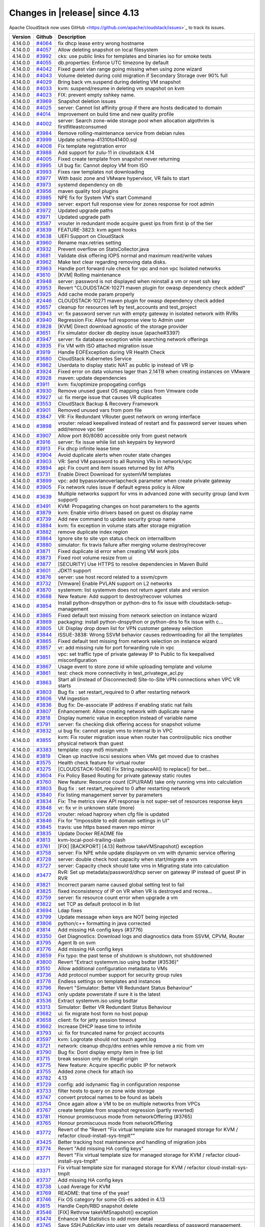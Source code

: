 .. Licensed to the Apache Software Foundation (ASF) under one
   or more contributor license agreements.  See the NOTICE file
   distributed with this work for additional information#
   regarding copyright ownership.  The ASF licenses this file
   to you under the Apache License, Version 2.0 (the
   "License"); you may not use this file except in compliance
   with the License.  You may obtain a copy of the License at
   http://www.apache.org/licenses/LICENSE-2.0
   Unless required by applicable law or agreed to in writing,
   software distributed under the License is distributed on an
   "AS IS" BASIS, WITHOUT WARRANTIES OR CONDITIONS OF ANY
   KIND, either express or implied.  See the License for the
   specific language governing permissions and limitations
   under the License.



Changes in |release| since 4.13
===============================

Apache CloudStack now uses GitHub <https://github.com/apache/cloudstack/issues>`_ 
to track its issues.


.. cssclass:: table-striped table-bordered table-hover


+-------------------------+----------+------------------------------------------------------------+
| Version                 | Github   | Description                                                |
+=========================+==========+============================================================+
| 4.14.0.0                | `#4064`_ | fix dhcp lease entry wrong hostname                        |
+-------------------------+----------+------------------------------------------------------------+
| 4.14.0.0                | `#4057`_ | Allow deleting snapshot on local filesystem                |
+-------------------------+----------+------------------------------------------------------------+
| 4.14.0.0                | `#3992`_ | cks: use public links for templates and binaries iso for   |
|                         |          | smoke tests                                                |
+-------------------------+----------+------------------------------------------------------------+
| 4.14.0.0                | `#4055`_ | db.properties: Enforce UTC timezone by default             |
+-------------------------+----------+------------------------------------------------------------+
| 4.14.0.0                | `#4042`_ | Fixed guest vlan range going missing when using zone       |
|                         |          | wizard                                                     |
+-------------------------+----------+------------------------------------------------------------+
| 4.14.0.0                | `#4043`_ | Volume deleted during cold migration if Secondary Storage  |
|                         |          | over 90% full                                              |
+-------------------------+----------+------------------------------------------------------------+
| 4.14.0.0                | `#4029`_ | Bring back vm.suspend during deleting VM snapshot          |
+-------------------------+----------+------------------------------------------------------------+
| 4.14.0.0                | `#4033`_ | kvm: suspend/resume in deleting vm snapshot on kvm         |
+-------------------------+----------+------------------------------------------------------------+
| 4.14.0.0                | `#4023`_ | FIX: prevent empty sshkey name.                            |
+-------------------------+----------+------------------------------------------------------------+
| 4.14.0.0                | `#3969`_ | Snapshot deletion issues                                   |
+-------------------------+----------+------------------------------------------------------------+
| 4.14.0.0                | `#4025`_ | server: Cannot list affinity group if there are hosts      |
|                         |          | dedicated to domain                                        |
+-------------------------+----------+------------------------------------------------------------+
| 4.14.0.0                | `#4014`_ | Improvement on build time and new quality profile          |
+-------------------------+----------+------------------------------------------------------------+
| 4.14.0.0                | `#4002`_ | server: Search zone-wide storage pool when allocation      |
|                         |          | algothrim is firstfitleastconsumed                         |
+-------------------------+----------+------------------------------------------------------------+
| 4.14.0.0                | `#3984`_ | Remove rolling-maintenance service from debian rules       |
+-------------------------+----------+------------------------------------------------------------+
| 4.14.0.0                | `#3999`_ | Update schema-41310to41400.sql                             |
+-------------------------+----------+------------------------------------------------------------+
| 4.14.0.0                | `#4008`_ | Fix template registration error                            |
+-------------------------+----------+------------------------------------------------------------+
| 4.14.0.0                | `#3988`_ | Add support for zulu-11 in cloudstack 4.14                 |
+-------------------------+----------+------------------------------------------------------------+
| 4.14.0.0                | `#4005`_ | Fixed create template from snapshot never returning        |
+-------------------------+----------+------------------------------------------------------------+
| 4.14.0.0                | `#3995`_ | UI bug fix: Cannot deploy VM from ISO                      |
+-------------------------+----------+------------------------------------------------------------+
| 4.14.0.0                | `#3993`_ | Fixes raw templates not downloading                        |
+-------------------------+----------+------------------------------------------------------------+
| 4.14.0.0                | `#3977`_ | With basic zone and VMware hypervisor, VR fails to start   |
+-------------------------+----------+------------------------------------------------------------+
| 4.14.0.0                | `#3973`_ | systemd dependency on db                                   |
+-------------------------+----------+------------------------------------------------------------+
| 4.14.0.0                | `#3956`_ | maven quality tool plugins                                 |
+-------------------------+----------+------------------------------------------------------------+
| 4.14.0.0                | `#3985`_ | NPE fix for System VM's start Command                      |
+-------------------------+----------+------------------------------------------------------------+
| 4.14.0.0                | `#3989`_ | server: export full response view for zones response for   |
|                         |          | root admin                                                 |
+-------------------------+----------+------------------------------------------------------------+
| 4.14.0.0                | `#3972`_ | Updated upgrade paths                                      |
+-------------------------+----------+------------------------------------------------------------+
| 4.14.0.0                | `#3971`_ | Updated upgrade path                                       |
+-------------------------+----------+------------------------------------------------------------+
| 4.14.0.0                | `#3587`_ | vrouter in redundant mode acquire guest ips from first ip  |
|                         |          | of the tier                                                |
+-------------------------+----------+------------------------------------------------------------+
| 4.14.0.0                | `#3839`_ | FEATURE-3823: kvm agent hooks                              |
+-------------------------+----------+------------------------------------------------------------+
| 4.14.0.0                | `#3638`_ | UEFI Support on CloudStack                                 |
+-------------------------+----------+------------------------------------------------------------+
| 4.14.0.0                | `#3960`_ | Rename max.retries setting                                 |
+-------------------------+----------+------------------------------------------------------------+
| 4.14.0.0                | `#3932`_ | Prevent overflow on StatsCollector.java                    |
+-------------------------+----------+------------------------------------------------------------+
| 4.14.0.0                | `#3681`_ | Validate disk offering IOPS normal and maximum read/write  |
|                         |          | values                                                     |
+-------------------------+----------+------------------------------------------------------------+
| 4.14.0.0                | `#3962`_ | Make text clear regarding removing data disks.             |
+-------------------------+----------+------------------------------------------------------------+
| 4.14.0.0                | `#3963`_ | Handle port forward rule check for vpc and non vpc         |
|                         |          | Isolated networks                                          |
+-------------------------+----------+------------------------------------------------------------+
| 4.14.0.0                | `#3610`_ | [KVM] Rolling maintenance                                  |
+-------------------------+----------+------------------------------------------------------------+
| 4.14.0.0                | `#3948`_ | server: password is not displayed when reinstall a vm or   |
|                         |          | reset ssh key                                              |
+-------------------------+----------+------------------------------------------------------------+
| 4.14.0.0                | `#3953`_ | Revert "CLOUDSTACK-10271 maven plugin for owasp dependency |
|                         |          | check added"                                               |
+-------------------------+----------+------------------------------------------------------------+
| 4.14.0.0                | `#3925`_ | Add cache mode param properly                              |
+-------------------------+----------+------------------------------------------------------------+
| 4.14.0.0                | `#2446`_ | CLOUDSTACK-10271 maven plugin for owasp dependency check   |
|                         |          | added                                                      |
+-------------------------+----------+------------------------------------------------------------+
| 4.14.0.0                | `#3657`_ | cleanup for resources left by test_accounts and            |
|                         |          | test_project                                               |
+-------------------------+----------+------------------------------------------------------------+
| 4.14.0.0                | `#3943`_ | vr: fix password server run with empty gateway in isolated |
|                         |          | network with RVRs                                          |
+-------------------------+----------+------------------------------------------------------------+
| 4.14.0.0                | `#3940`_ | Regression Fix: Allow full response view to Admin user     |
+-------------------------+----------+------------------------------------------------------------+
| 4.14.0.0                | `#3828`_ | [KVM] Direct download agnostic of the storage provider     |
+-------------------------+----------+------------------------------------------------------------+
| 4.14.0.0                | `#3651`_ | Fix simulator docker db deploy issue (apache#3397)         |
+-------------------------+----------+------------------------------------------------------------+
| 4.14.0.0                | `#3947`_ | server: fix database exception while searching network     |
|                         |          | offerings                                                  |
+-------------------------+----------+------------------------------------------------------------+
| 4.14.0.0                | `#3935`_ | Fix VM with ISO attached migration issue                   |
+-------------------------+----------+------------------------------------------------------------+
| 4.14.0.0                | `#3919`_ | Handle EOFException during VR Health Check                 |
+-------------------------+----------+------------------------------------------------------------+
| 4.14.0.0                | `#3680`_ | CloudStack Kubernetes Service                              |
+-------------------------+----------+------------------------------------------------------------+
| 4.14.0.0                | `#3862`_ | Userdata to display static NAT as public ip instead of VR  |
|                         |          | ip                                                         |
+-------------------------+----------+------------------------------------------------------------+
| 4.14.0.0                | `#3924`_ | Fixed error on data volumes lager than 2.14TB when         |
|                         |          | creating instances on VMware                               |
+-------------------------+----------+------------------------------------------------------------+
| 4.14.0.0                | `#3928`_ | maven: update dependencies                                 |
+-------------------------+----------+------------------------------------------------------------+
| 4.14.0.0                | `#3911`_ | kvm: fix/optimize propogating configs                      |
+-------------------------+----------+------------------------------------------------------------+
| 4.14.0.0                | `#3930`_ | Remove unused guest OS mapping class from Vmware code      |
+-------------------------+----------+------------------------------------------------------------+
| 4.14.0.0                | `#3927`_ | ui: fix merge issue that causes VR duplicates              |
+-------------------------+----------+------------------------------------------------------------+
| 4.14.0.0                | `#3553`_ | CloudStack Backup & Recovery Framework                     |
+-------------------------+----------+------------------------------------------------------------+
| 4.14.0.0                | `#3901`_ | Removed unused vars from pom file                          |
+-------------------------+----------+------------------------------------------------------------+
| 4.14.0.0                | `#3847`_ | VR: Fix Redundant VRouter guest network on wrong interface |
+-------------------------+----------+------------------------------------------------------------+
| 4.14.0.0                | `#3898`_ | vrouter: reload keepalived instead of restart and fix      |
|                         |          | password server issues when add/remove vpc tier            |
+-------------------------+----------+------------------------------------------------------------+
| 4.14.0.0                | `#3907`_ | Allow port 80/8080 accessible only from guest network      |
+-------------------------+----------+------------------------------------------------------------+
| 4.14.0.0                | `#3916`_ | server: fix issue while list ssh keypairs by keyword       |
+-------------------------+----------+------------------------------------------------------------+
| 4.14.0.0                | `#3913`_ | Fix dhcp infinite lease time                               |
+-------------------------+----------+------------------------------------------------------------+
| 4.14.0.0                | `#3904`_ | Avoid duplicate alerts when router state changes           |
+-------------------------+----------+------------------------------------------------------------+
| 4.14.0.0                | `#3903`_ | VR: Send VM password to all Running VRs in network/vpc     |
+-------------------------+----------+------------------------------------------------------------+
| 4.14.0.0                | `#3894`_ | api: Fix count and item issues returned by list APIs       |
+-------------------------+----------+------------------------------------------------------------+
| 4.14.0.0                | `#3731`_ | Enable Direct Download for systemVM templates              |
+-------------------------+----------+------------------------------------------------------------+
| 4.14.0.0                | `#3899`_ | vpc: add bypassvlanoverlapcheck parameter when create      |
|                         |          | private gateway                                            |
+-------------------------+----------+------------------------------------------------------------+
| 4.14.0.0                | `#3905`_ | Fix network rules issue if default egress policy is Allow  |
+-------------------------+----------+------------------------------------------------------------+
| 4.14.0.0                | `#3639`_ | Multiple networks support for vms in advanced zone with    |
|                         |          | security group (and kvm support)                           |
+-------------------------+----------+------------------------------------------------------------+
| 4.14.0.0                | `#3491`_ | KVM: Propagating changes on host parameters to the agents  |
+-------------------------+----------+------------------------------------------------------------+
| 4.14.0.0                | `#3879`_ | kvm: Enable virtio drivers based on guest os display name  |
+-------------------------+----------+------------------------------------------------------------+
| 4.14.0.0                | `#3739`_ | Add new command to update security group name              |
+-------------------------+----------+------------------------------------------------------------+
| 4.14.0.0                | `#3884`_ | kvm: fix exception in volume stats after storage migration |
+-------------------------+----------+------------------------------------------------------------+
| 4.14.0.0                | `#3882`_ | remove duplicate index region                              |
+-------------------------+----------+------------------------------------------------------------+
| 4.14.0.0                | `#3864`_ | Ignore site to site vpn status check on internallbvm       |
+-------------------------+----------+------------------------------------------------------------+
| 4.14.0.0                | `#3880`_ | simulator: fix travis failure after merging volume         |
|                         |          | destroy/recover                                            |
+-------------------------+----------+------------------------------------------------------------+
| 4.14.0.0                | `#3871`_ | Fixed duplicate id error when creating VM work jobs        |
+-------------------------+----------+------------------------------------------------------------+
| 4.14.0.0                | `#3873`_ | Fixed root volume resize from ui                           |
+-------------------------+----------+------------------------------------------------------------+
| 4.14.0.0                | `#3877`_ | [SECURITY] Use HTTPS to resolve dependencies in Maven      |
|                         |          | Build                                                      |
+-------------------------+----------+------------------------------------------------------------+
| 4.14.0.0                | `#3601`_ | JDK11 support                                              |
+-------------------------+----------+------------------------------------------------------------+
| 4.14.0.0                | `#3876`_ | server: use host record related to a ssvm/cpvm             |
+-------------------------+----------+------------------------------------------------------------+
| 4.14.0.0                | `#3732`_ | [Vmware] Enable PVLAN support on L2 networks               |
+-------------------------+----------+------------------------------------------------------------+
| 4.14.0.0                | `#3870`_ | systemvm: list systemvm does not return agent state and    |
|                         |          | version                                                    |
+-------------------------+----------+------------------------------------------------------------+
| 4.14.0.0                | `#3688`_ | New feature: Add support to destroy/recover volumes        |
+-------------------------+----------+------------------------------------------------------------+
| 4.14.0.0                | `#3854`_ | Install python-dnspython or python-dns to fix issue with   |
|                         |          | cloudstack-setup-management                                |
+-------------------------+----------+------------------------------------------------------------+
| 4.14.0.0                | `#3865`_ | Fixed default text missing from network selection on       |
|                         |          | instance wizard                                            |
+-------------------------+----------+------------------------------------------------------------+
| 4.14.0.0                | `#3869`_ | packaging: install python-dnspython or python-dns to fix   |
|                         |          | issue with c…                                              |
+-------------------------+----------+------------------------------------------------------------+
| 4.14.0.0                | `#3805`_ | UI: Display drop down list for VPN customer gateway        |
|                         |          | selection                                                  |
+-------------------------+----------+------------------------------------------------------------+
| 4.14.0.0                | `#3844`_ | ISSUE-3838: Wrong SSVM behavior causes redownloading for   |
|                         |          | all the templates                                          |
+-------------------------+----------+------------------------------------------------------------+
| 4.14.0.0                | `#3865`_ | Fixed default text missing from network selection on       |
|                         |          | instance wizard                                            |
+-------------------------+----------+------------------------------------------------------------+
| 4.14.0.0                | `#3857`_ | vr: add missing rule for port forwarding rule in vpc       |
+-------------------------+----------+------------------------------------------------------------+
| 4.14.0.0                | `#3851`_ | vpc: set traffic type of private gateway IP to Public to   |
|                         |          | fix keepalived misconfiguration                            |
+-------------------------+----------+------------------------------------------------------------+
| 4.14.0.0                | `#3867`_ | Usage event to store zone id while uploading template and  |
|                         |          | volume                                                     |
+-------------------------+----------+------------------------------------------------------------+
| 4.14.0.0                | `#3861`_ | test: check more connectivity in test_privategw_acl.py     |
+-------------------------+----------+------------------------------------------------------------+
| 4.14.0.0                | `#3863`_ | Start all (instead of Disconnected) Site-to-Site VPN       |
|                         |          | connections when VPC VR starts                             |
+-------------------------+----------+------------------------------------------------------------+
| 4.14.0.0                | `#3803`_ | Bug fix : set restart_required to 0 after restarting       |
|                         |          | network                                                    |
+-------------------------+----------+------------------------------------------------------------+
| 4.14.0.0                | `#3606`_ | VM ingestion                                               |
+-------------------------+----------+------------------------------------------------------------+
| 4.14.0.0                | `#3836`_ | Bug fix: De-associate IP address if enabling static nat    |
|                         |          | fails                                                      |
+-------------------------+----------+------------------------------------------------------------+
| 4.14.0.0                | `#3807`_ | Enhancement: Allow creating network with duplicate name    |
+-------------------------+----------+------------------------------------------------------------+
| 4.14.0.0                | `#3818`_ | Display numeric value in exception instead of variable     |
|                         |          | name                                                       |
+-------------------------+----------+------------------------------------------------------------+
| 4.14.0.0                | `#3791`_ | server: fix checking disk offering access for snapshot     |
|                         |          | volume                                                     |
+-------------------------+----------+------------------------------------------------------------+
| 4.14.0.0                | `#3832`_ | ui bug fix: cannot assign vms to internal lb in VPC        |
+-------------------------+----------+------------------------------------------------------------+
| 4.14.0.0                | `#3855`_ | kvm: Fix router migration issue when router has            |
|                         |          | control/public nics onother physical network than guest    |
+-------------------------+----------+------------------------------------------------------------+
| 4.14.0.0                | `#3383`_ | template: copy md5 mismatch                                |
+-------------------------+----------+------------------------------------------------------------+
| 4.14.0.0                | `#3819`_ | Clean up inactive iscsi sessions when VMs get moved due to |
|                         |          | crashes                                                    |
+-------------------------+----------+------------------------------------------------------------+
| 4.14.0.0                | `#3575`_ | Health check feature for virtual router                    |
+-------------------------+----------+------------------------------------------------------------+
| 4.14.0.0                | `#3275`_ | [CLOUDSTACK-10408] Fix String.replaceAll() to replace()    |
|                         |          | for bet…                                                   |
+-------------------------+----------+------------------------------------------------------------+
| 4.14.0.0                | `#3604`_ | Fix Policy Based Routing for private gateway static routes |
+-------------------------+----------+------------------------------------------------------------+
| 4.14.0.0                | `#3760`_ | New feature: Resource count (CPU/RAM) take only running    |
|                         |          | vms into calculation                                       |
+-------------------------+----------+------------------------------------------------------------+
| 4.14.0.0                | `#3803`_ | Bug fix : set restart_required to 0 after restarting       |
|                         |          | network                                                    |
+-------------------------+----------+------------------------------------------------------------+
| 4.14.0.0                | `#3840`_ | Fix listing management server by parameters                |
+-------------------------+----------+------------------------------------------------------------+
| 4.14.0.0                | `#3834`_ | Fix: The metrics view API response is not super-set of     |
|                         |          | resources response keys                                    |
+-------------------------+----------+------------------------------------------------------------+
| 4.14.0.0                | `#3848`_ | vr: fix vr in unknown state (more)                         |
+-------------------------+----------+------------------------------------------------------------+
| 4.14.0.0                | `#3726`_ | vrouter: reload haproxy when cfg file is updated           |
+-------------------------+----------+------------------------------------------------------------+
| 4.14.0.0                | `#3846`_ | Fix for "Impossible to edit domain settings in UI"         |
+-------------------------+----------+------------------------------------------------------------+
| 4.14.0.0                | `#3845`_ | travis: use https based maven repo mirror                  |
+-------------------------+----------+------------------------------------------------------------+
| 4.14.0.0                | `#3835`_ | Update Docker README file                                  |
+-------------------------+----------+------------------------------------------------------------+
| 4.14.0.0                | `#3813`_ | kvm-local-pool-trailing-slash                              |
+-------------------------+----------+------------------------------------------------------------+
| 4.14.0.0                | `#3761`_ | [FIX] [BACKPORT] [4.13] Rethrow takeVMSnapshot() exception |
+-------------------------+----------+------------------------------------------------------------+
| 4.14.0.0                | `#3758`_ | server: Fix NPE while update displayvm on vm with dynamic  |
|                         |          | service offering                                           |
+-------------------------+----------+------------------------------------------------------------+
| 4.14.0.0                | `#3728`_ | server: double check host capacity when start/migrate a vm |
+-------------------------+----------+------------------------------------------------------------+
| 4.14.0.0                | `#3727`_ | server: Capacity check should take vms in Migrating state  |
|                         |          | into calculation                                           |
+-------------------------+----------+------------------------------------------------------------+
| 4.14.0.0                | `#3477`_ | RvR: Set up metadata/password/dhcp server on gateway IP    |
|                         |          | instead of guest IP in RVR                                 |
+-------------------------+----------+------------------------------------------------------------+
| 4.14.0.0                | `#3821`_ | Incorrect param name caused global setting test to fail    |
+-------------------------+----------+------------------------------------------------------------+
| 4.14.0.0                | `#3825`_ | fixed inconsistency of IP on VR when VR is destroyed and   |
|                         |          | recrea…                                                    |
+-------------------------+----------+------------------------------------------------------------+
| 4.14.0.0                | `#3759`_ | server: fix resource count error when upgrade a vm         |
+-------------------------+----------+------------------------------------------------------------+
| 4.14.0.0                | `#3822`_ | set TCP as default protocol in lb list                     |
+-------------------------+----------+------------------------------------------------------------+
| 4.14.0.0                | `#3694`_ | Ldap fixes                                                 |
+-------------------------+----------+------------------------------------------------------------+
| 4.14.0.0                | `#3799`_ | Update message when keys are NOT being injected            |
+-------------------------+----------+------------------------------------------------------------+
| 4.14.0.0                | `#3806`_ | python/c++ formatting in java corrected                    |
+-------------------------+----------+------------------------------------------------------------+
| 4.14.0.0                | `#3814`_ | Add missing HA config keys (#3776)                         |
+-------------------------+----------+------------------------------------------------------------+
| 4.14.0.0                | `#3350`_ | Get Diagnostics: Download logs and diagnostics data from   |
|                         |          | SSVM, CPVM, Router                                         |
+-------------------------+----------+------------------------------------------------------------+
| 4.14.0.0                | `#3795`_ | Agent lb on svm                                            |
+-------------------------+----------+------------------------------------------------------------+
| 4.14.0.0                | `#3776`_ | Add missing HA config keys                                 |
+-------------------------+----------+------------------------------------------------------------+
| 4.14.0.0                | `#3659`_ | Fix typo: the past tense of shutdown is shutdown, not      |
|                         |          | shutdowned                                                 |
+-------------------------+----------+------------------------------------------------------------+
| 4.14.0.0                | `#3800`_ | Revert "Extract systemvm.iso using bsdtar (#3536)"         |
+-------------------------+----------+------------------------------------------------------------+
| 4.14.0.0                | `#3510`_ | Allow additional configuration metadata to VMs             |
+-------------------------+----------+------------------------------------------------------------+
| 4.14.0.0                | `#3736`_ | Add protocol number support for security group rules       |
+-------------------------+----------+------------------------------------------------------------+
| 4.14.0.0                | `#3778`_ | Endless settings on templates and instances                |
+-------------------------+----------+------------------------------------------------------------+
| 4.14.0.0                | `#3796`_ | Revert "Simulator: Better VR Redundant Status Behaviour"   |
+-------------------------+----------+------------------------------------------------------------+
| 4.14.0.0                | `#3743`_ | only update powerstate if sure it is the latest            |
+-------------------------+----------+------------------------------------------------------------+
| 4.14.0.0                | `#3536`_ | Extract systemvm.iso using bsdtar                          |
+-------------------------+----------+------------------------------------------------------------+
| 4.14.0.0                | `#3313`_ | Simulator: Better VR Redundant Status Behaviour            |
+-------------------------+----------+------------------------------------------------------------+
| 4.14.0.0                | `#3682`_ | ui: fix migrate host form no host popup                    |
+-------------------------+----------+------------------------------------------------------------+
| 4.14.0.0                | `#3658`_ | client: fix for jetty session timeout                      |
+-------------------------+----------+------------------------------------------------------------+
| 4.14.0.0                | `#3662`_ | Increase DHCP lease time to infinite                       |
+-------------------------+----------+------------------------------------------------------------+
| 4.14.0.0                | `#3793`_ | ui: fix for truncated name for project accounts            |
+-------------------------+----------+------------------------------------------------------------+
| 4.14.0.0                | `#3597`_ | kvm: Logrotate should not touch agent.log                  |
+-------------------------+----------+------------------------------------------------------------+
| 4.14.0.0                | `#3721`_ | network: cleanup dhcp/dns entries while remove a nic from  |
|                         |          | vm                                                         |
+-------------------------+----------+------------------------------------------------------------+
| 4.14.0.0                | `#3790`_ | Bug fix: Dont display empty item in free ip list           |
+-------------------------+----------+------------------------------------------------------------+
| 4.14.0.0                | `#3715`_ | break session only on illegal origin                       |
+-------------------------+----------+------------------------------------------------------------+
| 4.14.0.0                | `#3775`_ | New feature: Acquire specific public IP for network        |
+-------------------------+----------+------------------------------------------------------------+
| 4.14.0.0                | `#3755`_ | Added zone check for attach iso                            |
+-------------------------+----------+------------------------------------------------------------+
| 4.14.0.0                | `#3782`_ | 4.13                                                       |
+-------------------------+----------+------------------------------------------------------------+
| 4.14.0.0                | `#3729`_ | config: add isdynamic flag in configuration response       |
+-------------------------+----------+------------------------------------------------------------+
| 4.14.0.0                | `#3733`_ | filter hosts to query on zone wide storage                 |
+-------------------------+----------+------------------------------------------------------------+
| 4.14.0.0                | `#3747`_ | convert protocal names to be found as labels               |
+-------------------------+----------+------------------------------------------------------------+
| 4.14.0.0                | `#3754`_ | Once again allow a VM to be on multiple networks from VPCs |
+-------------------------+----------+------------------------------------------------------------+
| 4.14.0.0                | `#3767`_ | create template from snapshot regression (partly reverted) |
+-------------------------+----------+------------------------------------------------------------+
| 4.14.0.0                | `#3781`_ | Honour promiscuous mode from networkOffering (#3765)       |
+-------------------------+----------+------------------------------------------------------------+
| 4.14.0.0                | `#3765`_ | Honour promiscuous mode from networkOffering               |
+-------------------------+----------+------------------------------------------------------------+
| 4.14.0.0                | `#3772`_ | Revert of the "Revert "Fix virtual template size for       |
|                         |          | managed storage for KVM / refactor                         |
|                         |          | cloud-install-sys-tmplt""                                  |
+-------------------------+----------+------------------------------------------------------------+
| 4.14.0.0                | `#3425`_ | Better tracking host maintanence and handling of migration |
|                         |          | jobs                                                       |
+-------------------------+----------+------------------------------------------------------------+
| 4.14.0.0                | `#3774`_ | Revert "Add missing HA config keys"                        |
+-------------------------+----------+------------------------------------------------------------+
| 4.14.0.0                | `#3771`_ | Revert "Fix virtual template size for managed storage for  |
|                         |          | KVM / refactor cloud-install-sys-tmplt"                    |
+-------------------------+----------+------------------------------------------------------------+
| 4.14.0.0                | `#3371`_ | Fix virtual template size for managed storage for KVM /    |
|                         |          | refactor cloud-install-sys-tmplt                           |
+-------------------------+----------+------------------------------------------------------------+
| 4.14.0.0                | `#3737`_ | Add missing HA config keys                                 |
+-------------------------+----------+------------------------------------------------------------+
| 4.14.0.0                | `#3738`_ | Load Average for KVM                                       |
+-------------------------+----------+------------------------------------------------------------+
| 4.14.0.0                | `#3769`_ | README: that time of the year!                             |
+-------------------------+----------+------------------------------------------------------------+
| 4.14.0.0                | `#3746`_ | Fix OS category for some OS-es added in 4.13               |
+-------------------------+----------+------------------------------------------------------------+
| 4.14.0.0                | `#3615`_ | Handle Ceph/RBD snapshot delete                            |
+-------------------------+----------+------------------------------------------------------------+
| 4.14.0.0                | `#3546`_ | [FIX] Rethrow takeVMSnapshot() exception                   |
+-------------------------+----------+------------------------------------------------------------+
| 4.14.0.0                | `#3474`_ | Enhance VM Statistics to add more detail                   |
+-------------------------+----------+------------------------------------------------------------+
| 4.14.0.0                | `#3745`_ | Save SSH.PublicKey into user_vm_details regardless of      |
|                         |          | password management.                                       |
+-------------------------+----------+------------------------------------------------------------+
| 4.14.0.0                | `#3740`_ | Add support for ecdsa and ed25519 public keys.             |
+-------------------------+----------+------------------------------------------------------------+
| 4.14.0.0                | `#3617`_ | [KVM] Agent LB Fix: Connections from disabled KVM host     |
|                         |          | agents are refused                                         |
+-------------------------+----------+------------------------------------------------------------+
| 4.14.0.0                | `#3669`_ | server: Fix resource count of primary storage/volume       |
|                         |          | because of Expunged volumes                                |
+-------------------------+----------+------------------------------------------------------------+
| 4.14.0.0                | `#3723`_ | a conditional to prevent creation of a field               |
+-------------------------+----------+------------------------------------------------------------+
| 4.14.0.0                | `#3640`_ | consoleproxy: Enable console for vms in Stopping/Migrating |
|                         |          | state                                                      |
+-------------------------+----------+------------------------------------------------------------+
| 4.14.0.0                | `#3704`_ | utils: use iproute to get default network interface        |
+-------------------------+----------+------------------------------------------------------------+
| 4.14.0.0                | `#3703`_ | increase width of field in UI                              |
+-------------------------+----------+------------------------------------------------------------+
| 4.14.0.0                | `#3696`_ | env config for dual zone simulator                         |
+-------------------------+----------+------------------------------------------------------------+
| 4.14.0.0                | `#3695`_ | debian: fix symlink issue post install/upgrade             |
+-------------------------+----------+------------------------------------------------------------+
| 4.14.0.0                | `#3701`_ | security_group.py: check cidr unstrictly to accept cidrs   |
|                         |          | like 1.1.1.1/24                                            |
+-------------------------+----------+------------------------------------------------------------+
| 4.14.0.0                | `#3635`_ | server: acquire IPv4 address when add secondary IP to nic  |
|                         |          | if IP is not specified                                     |
+-------------------------+----------+------------------------------------------------------------+
| 4.14.0.0                | `#3636`_ | kvm: fix issue that network rules for secondary IPs are    |
|                         |          | not applied                                                |
+-------------------------+----------+------------------------------------------------------------+
| 4.14.0.0                | `#3653`_ | Fix VR creation issue while creating VM on shared network  |
|                         |          | using PVLAN                                                |
+-------------------------+----------+------------------------------------------------------------+
| 4.14.0.0                | `#3630`_ | New BuildRequires for CentOS 7: python-setuptools          |
+-------------------------+----------+------------------------------------------------------------+
| 4.14.0.0                | `#3650`_ | Add support for vSphere Web SDK 6.7 installation in        |
|                         |          | install-non-oss.sh                                         |
+-------------------------+----------+------------------------------------------------------------+
| 4.14.0.0                | `#3678`_ | vpc: fix acl rule with protocol number is not applied      |
|                         |          | correctly in vpc vr                                        |
+-------------------------+----------+------------------------------------------------------------+
| 4.14.0.0                | `#3632`_ | add class cleanup method                                   |
+-------------------------+----------+------------------------------------------------------------+
| 4.14.0.0                | `#3682`_ | ui: fix migrate host form no host popup                    |
+-------------------------+----------+------------------------------------------------------------+
| 4.14.0.0                | `#3605`_ | fix issue #3590 'Revert Ceph/RBD Snapshot'                 |
+-------------------------+----------+------------------------------------------------------------+
| 4.14.0.0                | `#3668`_ | storage: don't select an SSVM that is removed              |
+-------------------------+----------+------------------------------------------------------------+
| 4.14.0.0                | `#3612`_ | systemvm: for ip route show command don't use the throw    |
|                         |          | command                                                    |
+-------------------------+----------+------------------------------------------------------------+
| 4.14.0.0                | `#3616`_ | Reduce verbosity of Async Job Manager log messages         |
+-------------------------+----------+------------------------------------------------------------+
| 4.14.0.0                | `#3644`_ | IoT/ARM64 support: allow cloudstack-agent on Raspberry Pi  |
|                         |          | 4 (armv8) to use kvm acceleration                          |
+-------------------------+----------+------------------------------------------------------------+
| 4.14.0.0                | `#3666`_ | snapshot failure diagnostics unhidden                      |
+-------------------------+----------+------------------------------------------------------------+
| 4.14.0.0                | `#3623`_ | kvm: Use 'ip' instead of 'brctl'                           |
+-------------------------+----------+------------------------------------------------------------+
| 4.14.0.0                | `#3620`_ | Small additional NuageVsp cleanups (#3146)                 |
+-------------------------+----------+------------------------------------------------------------+
| 4.14.0.0                | `#3658`_ | client: fix for jetty session timeout                      |
+-------------------------+----------+------------------------------------------------------------+
| 4.14.0.0                | `#3665`_ | ignore patches and unzipped logs                           |
+-------------------------+----------+------------------------------------------------------------+
| 4.14.0.0                | `#3662`_ | Increase DHCP lease time to infinite                       |
+-------------------------+----------+------------------------------------------------------------+
| 4.14.0.0                | `#3641`_ | security_group.py: fix NameError: name 'd' is not defined  |
+-------------------------+----------+------------------------------------------------------------+
| 4.14.0.0                | `#3648`_ | Security Group: limit returns in get_bridge_physdev to 1   |
+-------------------------+----------+------------------------------------------------------------+
| 4.14.0.0                | `#3525`_ | NioServer: retain links by address string to minimize      |
|                         |          | resource leak                                              |
+-------------------------+----------+------------------------------------------------------------+
| 4.14.0.0                | `#3627`_ | server: Do NOT cleanup dhcp and dns when stop a vm         |
+-------------------------+----------+------------------------------------------------------------+
| 4.14.0.0                | `#3589`_ | kvm/security_group: Make Security Group Python 3           |
|                         |          | compatible                                                 |
+-------------------------+----------+------------------------------------------------------------+
| 4.14.0.0                | `#3608`_ | server: Cleanup dhcp and dns entries only on expunging VM  |
+-------------------------+----------+------------------------------------------------------------+
| 4.14.0.0                | `#3607`_ | allocator: in case of null guest OS don't fail             |
|                         |          | prioritisation completely                                  |
+-------------------------+----------+------------------------------------------------------------+
| 4.14.0.0                | `#3538`_ | Refactoring to remove duplicate code (by Frank/Nuage)      |
+-------------------------+----------+------------------------------------------------------------+
| 4.14.0.0                | `#3597`_ | kvm: Logrotate should not touch agent.log                  |
+-------------------------+----------+------------------------------------------------------------+
| 4.14.0.0                | `#3591`_ | Deprecate EL6 and Add 4.13-4.14 Upgrade Path               |
+-------------------------+----------+------------------------------------------------------------+
| 4.14.0.0                | `#3574`_ | `service is-active` output check for "failed"              |
+-------------------------+----------+------------------------------------------------------------+
| 4.14.0.0                | `#3519`_ | kvm/cloudstack-guest-tool: Tool to query Qemu Guest Agent  |
+-------------------------+----------+------------------------------------------------------------+
| 4.14.0.0                | `#3582`_ | systemvmtemplate: Fix Debian 9 iso url                     |
+-------------------------+----------+------------------------------------------------------------+

216 Issues listed

.. _`#4064`: https://github.com/apache/cloudstack/pull/4064
.. _`#4057`: https://github.com/apache/cloudstack/pull/4057
.. _`#3992`: https://github.com/apache/cloudstack/pull/3992
.. _`#4055`: https://github.com/apache/cloudstack/pull/4055
.. _`#4042`: https://github.com/apache/cloudstack/pull/4042
.. _`#4043`: https://github.com/apache/cloudstack/pull/4043
.. _`#4029`: https://github.com/apache/cloudstack/pull/4029
.. _`#4033`: https://github.com/apache/cloudstack/pull/4033
.. _`#4023`: https://github.com/apache/cloudstack/pull/4023
.. _`#3969`: https://github.com/apache/cloudstack/pull/3969
.. _`#4025`: https://github.com/apache/cloudstack/pull/4025
.. _`#4014`: https://github.com/apache/cloudstack/pull/4014
.. _`#4002`: https://github.com/apache/cloudstack/pull/4002
.. _`#3984`: https://github.com/apache/cloudstack/pull/3984
.. _`#3999`: https://github.com/apache/cloudstack/pull/3999
.. _`#4008`: https://github.com/apache/cloudstack/pull/4008
.. _`#3988`: https://github.com/apache/cloudstack/pull/3988
.. _`#4005`: https://github.com/apache/cloudstack/pull/4005
.. _`#3995`: https://github.com/apache/cloudstack/pull/3995
.. _`#3993`: https://github.com/apache/cloudstack/pull/3993
.. _`#3977`: https://github.com/apache/cloudstack/pull/3977
.. _`#3973`: https://github.com/apache/cloudstack/pull/3973
.. _`#3956`: https://github.com/apache/cloudstack/pull/3956
.. _`#3985`: https://github.com/apache/cloudstack/pull/3985
.. _`#3989`: https://github.com/apache/cloudstack/pull/3989
.. _`#3972`: https://github.com/apache/cloudstack/pull/3972
.. _`#3971`: https://github.com/apache/cloudstack/pull/3971
.. _`#3587`: https://github.com/apache/cloudstack/pull/3587
.. _`#3839`: https://github.com/apache/cloudstack/pull/3839
.. _`#3638`: https://github.com/apache/cloudstack/pull/3638
.. _`#3960`: https://github.com/apache/cloudstack/pull/3960
.. _`#3932`: https://github.com/apache/cloudstack/pull/3932
.. _`#3681`: https://github.com/apache/cloudstack/pull/3681
.. _`#3962`: https://github.com/apache/cloudstack/pull/3962
.. _`#3963`: https://github.com/apache/cloudstack/pull/3963
.. _`#3610`: https://github.com/apache/cloudstack/pull/3610
.. _`#3948`: https://github.com/apache/cloudstack/pull/3948
.. _`#3953`: https://github.com/apache/cloudstack/pull/3953
.. _`#3925`: https://github.com/apache/cloudstack/pull/3925
.. _`#2446`: https://github.com/apache/cloudstack/pull/2446
.. _`#3657`: https://github.com/apache/cloudstack/pull/3657
.. _`#3943`: https://github.com/apache/cloudstack/pull/3943
.. _`#3940`: https://github.com/apache/cloudstack/pull/3940
.. _`#3828`: https://github.com/apache/cloudstack/pull/3828
.. _`#3651`: https://github.com/apache/cloudstack/pull/3651
.. _`#3947`: https://github.com/apache/cloudstack/pull/3947
.. _`#3935`: https://github.com/apache/cloudstack/pull/3935
.. _`#3919`: https://github.com/apache/cloudstack/pull/3919
.. _`#3680`: https://github.com/apache/cloudstack/pull/3680
.. _`#3862`: https://github.com/apache/cloudstack/pull/3862
.. _`#3924`: https://github.com/apache/cloudstack/pull/3924
.. _`#3928`: https://github.com/apache/cloudstack/pull/3928
.. _`#3911`: https://github.com/apache/cloudstack/pull/3911
.. _`#3930`: https://github.com/apache/cloudstack/pull/3930
.. _`#3927`: https://github.com/apache/cloudstack/pull/3927
.. _`#3553`: https://github.com/apache/cloudstack/pull/3553
.. _`#3901`: https://github.com/apache/cloudstack/pull/3901
.. _`#3847`: https://github.com/apache/cloudstack/pull/3847
.. _`#3898`: https://github.com/apache/cloudstack/pull/3898
.. _`#3907`: https://github.com/apache/cloudstack/pull/3907
.. _`#3916`: https://github.com/apache/cloudstack/pull/3916
.. _`#3913`: https://github.com/apache/cloudstack/pull/3913
.. _`#3904`: https://github.com/apache/cloudstack/pull/3904
.. _`#3903`: https://github.com/apache/cloudstack/pull/3903
.. _`#3894`: https://github.com/apache/cloudstack/pull/3894
.. _`#3731`: https://github.com/apache/cloudstack/pull/3731
.. _`#3899`: https://github.com/apache/cloudstack/pull/3899
.. _`#3905`: https://github.com/apache/cloudstack/pull/3905
.. _`#3639`: https://github.com/apache/cloudstack/pull/3639
.. _`#3491`: https://github.com/apache/cloudstack/pull/3491
.. _`#3879`: https://github.com/apache/cloudstack/pull/3879
.. _`#3739`: https://github.com/apache/cloudstack/pull/3739
.. _`#3884`: https://github.com/apache/cloudstack/pull/3884
.. _`#3882`: https://github.com/apache/cloudstack/pull/3882
.. _`#3864`: https://github.com/apache/cloudstack/pull/3864
.. _`#3880`: https://github.com/apache/cloudstack/pull/3880
.. _`#3871`: https://github.com/apache/cloudstack/pull/3871
.. _`#3873`: https://github.com/apache/cloudstack/pull/3873
.. _`#3877`: https://github.com/apache/cloudstack/pull/3877
.. _`#3601`: https://github.com/apache/cloudstack/pull/3601
.. _`#3876`: https://github.com/apache/cloudstack/pull/3876
.. _`#3732`: https://github.com/apache/cloudstack/pull/3732
.. _`#3870`: https://github.com/apache/cloudstack/pull/3870
.. _`#3688`: https://github.com/apache/cloudstack/pull/3688
.. _`#3854`: https://github.com/apache/cloudstack/pull/3854
.. _`#3865`: https://github.com/apache/cloudstack/pull/3865
.. _`#3869`: https://github.com/apache/cloudstack/pull/3869
.. _`#3805`: https://github.com/apache/cloudstack/pull/3805
.. _`#3844`: https://github.com/apache/cloudstack/pull/3844
.. _`#3865`: https://github.com/apache/cloudstack/pull/3865
.. _`#3857`: https://github.com/apache/cloudstack/pull/3857
.. _`#3851`: https://github.com/apache/cloudstack/pull/3851
.. _`#3867`: https://github.com/apache/cloudstack/pull/3867
.. _`#3861`: https://github.com/apache/cloudstack/pull/3861
.. _`#3863`: https://github.com/apache/cloudstack/pull/3863
.. _`#3803`: https://github.com/apache/cloudstack/pull/3803
.. _`#3606`: https://github.com/apache/cloudstack/pull/3606
.. _`#3836`: https://github.com/apache/cloudstack/pull/3836
.. _`#3807`: https://github.com/apache/cloudstack/pull/3807
.. _`#3818`: https://github.com/apache/cloudstack/pull/3818
.. _`#3791`: https://github.com/apache/cloudstack/pull/3791
.. _`#3832`: https://github.com/apache/cloudstack/pull/3832
.. _`#3855`: https://github.com/apache/cloudstack/pull/3855
.. _`#3383`: https://github.com/apache/cloudstack/pull/3383
.. _`#3819`: https://github.com/apache/cloudstack/pull/3819
.. _`#3575`: https://github.com/apache/cloudstack/pull/3575
.. _`#3275`: https://github.com/apache/cloudstack/pull/3275
.. _`#3604`: https://github.com/apache/cloudstack/pull/3604
.. _`#3760`: https://github.com/apache/cloudstack/pull/3760
.. _`#3803`: https://github.com/apache/cloudstack/pull/3803
.. _`#3840`: https://github.com/apache/cloudstack/pull/3840
.. _`#3834`: https://github.com/apache/cloudstack/pull/3834
.. _`#3848`: https://github.com/apache/cloudstack/pull/3848
.. _`#3726`: https://github.com/apache/cloudstack/pull/3726
.. _`#3846`: https://github.com/apache/cloudstack/pull/3846
.. _`#3845`: https://github.com/apache/cloudstack/pull/3845
.. _`#3835`: https://github.com/apache/cloudstack/pull/3835
.. _`#3813`: https://github.com/apache/cloudstack/pull/3813
.. _`#3761`: https://github.com/apache/cloudstack/pull/3761
.. _`#3758`: https://github.com/apache/cloudstack/pull/3758
.. _`#3728`: https://github.com/apache/cloudstack/pull/3728
.. _`#3727`: https://github.com/apache/cloudstack/pull/3727
.. _`#3477`: https://github.com/apache/cloudstack/pull/3477
.. _`#3821`: https://github.com/apache/cloudstack/pull/3821
.. _`#3825`: https://github.com/apache/cloudstack/pull/3825
.. _`#3759`: https://github.com/apache/cloudstack/pull/3759
.. _`#3822`: https://github.com/apache/cloudstack/pull/3822
.. _`#3694`: https://github.com/apache/cloudstack/pull/3694
.. _`#3799`: https://github.com/apache/cloudstack/pull/3799
.. _`#3806`: https://github.com/apache/cloudstack/pull/3806
.. _`#3814`: https://github.com/apache/cloudstack/pull/3814
.. _`#3350`: https://github.com/apache/cloudstack/pull/3350
.. _`#3795`: https://github.com/apache/cloudstack/pull/3795
.. _`#3776`: https://github.com/apache/cloudstack/pull/3776
.. _`#3659`: https://github.com/apache/cloudstack/pull/3659
.. _`#3800`: https://github.com/apache/cloudstack/pull/3800
.. _`#3510`: https://github.com/apache/cloudstack/pull/3510
.. _`#3736`: https://github.com/apache/cloudstack/pull/3736
.. _`#3778`: https://github.com/apache/cloudstack/pull/3778
.. _`#3796`: https://github.com/apache/cloudstack/pull/3796
.. _`#3743`: https://github.com/apache/cloudstack/pull/3743
.. _`#3536`: https://github.com/apache/cloudstack/pull/3536
.. _`#3313`: https://github.com/apache/cloudstack/pull/3313
.. _`#3682`: https://github.com/apache/cloudstack/pull/3682
.. _`#3658`: https://github.com/apache/cloudstack/pull/3658
.. _`#3662`: https://github.com/apache/cloudstack/pull/3662
.. _`#3793`: https://github.com/apache/cloudstack/pull/3793
.. _`#3597`: https://github.com/apache/cloudstack/pull/3597
.. _`#3721`: https://github.com/apache/cloudstack/pull/3721
.. _`#3790`: https://github.com/apache/cloudstack/pull/3790
.. _`#3715`: https://github.com/apache/cloudstack/pull/3715
.. _`#3775`: https://github.com/apache/cloudstack/pull/3775
.. _`#3755`: https://github.com/apache/cloudstack/pull/3755
.. _`#3782`: https://github.com/apache/cloudstack/pull/3782
.. _`#3729`: https://github.com/apache/cloudstack/pull/3729
.. _`#3733`: https://github.com/apache/cloudstack/pull/3733
.. _`#3747`: https://github.com/apache/cloudstack/pull/3747
.. _`#3754`: https://github.com/apache/cloudstack/pull/3754
.. _`#3767`: https://github.com/apache/cloudstack/pull/3767
.. _`#3781`: https://github.com/apache/cloudstack/pull/3781
.. _`#3765`: https://github.com/apache/cloudstack/pull/3765
.. _`#3772`: https://github.com/apache/cloudstack/pull/3772
.. _`#3425`: https://github.com/apache/cloudstack/pull/3425
.. _`#3774`: https://github.com/apache/cloudstack/pull/3774
.. _`#3771`: https://github.com/apache/cloudstack/pull/3771
.. _`#3371`: https://github.com/apache/cloudstack/pull/3371
.. _`#3737`: https://github.com/apache/cloudstack/pull/3737
.. _`#3738`: https://github.com/apache/cloudstack/pull/3738
.. _`#3769`: https://github.com/apache/cloudstack/pull/3769
.. _`#3746`: https://github.com/apache/cloudstack/pull/3746
.. _`#3615`: https://github.com/apache/cloudstack/pull/3615
.. _`#3546`: https://github.com/apache/cloudstack/pull/3546
.. _`#3474`: https://github.com/apache/cloudstack/pull/3474
.. _`#3745`: https://github.com/apache/cloudstack/pull/3745
.. _`#3740`: https://github.com/apache/cloudstack/pull/3740
.. _`#3617`: https://github.com/apache/cloudstack/pull/3617
.. _`#3669`: https://github.com/apache/cloudstack/pull/3669
.. _`#3723`: https://github.com/apache/cloudstack/pull/3723
.. _`#3640`: https://github.com/apache/cloudstack/pull/3640
.. _`#3704`: https://github.com/apache/cloudstack/pull/3704
.. _`#3703`: https://github.com/apache/cloudstack/pull/3703
.. _`#3696`: https://github.com/apache/cloudstack/pull/3696
.. _`#3695`: https://github.com/apache/cloudstack/pull/3695
.. _`#3701`: https://github.com/apache/cloudstack/pull/3701
.. _`#3635`: https://github.com/apache/cloudstack/pull/3635
.. _`#3636`: https://github.com/apache/cloudstack/pull/3636
.. _`#3653`: https://github.com/apache/cloudstack/pull/3653
.. _`#3630`: https://github.com/apache/cloudstack/pull/3630
.. _`#3650`: https://github.com/apache/cloudstack/pull/3650
.. _`#3678`: https://github.com/apache/cloudstack/pull/3678
.. _`#3632`: https://github.com/apache/cloudstack/pull/3632
.. _`#3682`: https://github.com/apache/cloudstack/pull/3682
.. _`#3605`: https://github.com/apache/cloudstack/pull/3605
.. _`#3668`: https://github.com/apache/cloudstack/pull/3668
.. _`#3612`: https://github.com/apache/cloudstack/pull/3612
.. _`#3616`: https://github.com/apache/cloudstack/pull/3616
.. _`#3644`: https://github.com/apache/cloudstack/pull/3644
.. _`#3666`: https://github.com/apache/cloudstack/pull/3666
.. _`#3623`: https://github.com/apache/cloudstack/pull/3623
.. _`#3620`: https://github.com/apache/cloudstack/pull/3620
.. _`#3658`: https://github.com/apache/cloudstack/pull/3658
.. _`#3665`: https://github.com/apache/cloudstack/pull/3665
.. _`#3662`: https://github.com/apache/cloudstack/pull/3662
.. _`#3641`: https://github.com/apache/cloudstack/pull/3641
.. _`#3648`: https://github.com/apache/cloudstack/pull/3648
.. _`#3525`: https://github.com/apache/cloudstack/pull/3525
.. _`#3627`: https://github.com/apache/cloudstack/pull/3627
.. _`#3589`: https://github.com/apache/cloudstack/pull/3589
.. _`#3608`: https://github.com/apache/cloudstack/pull/3608
.. _`#3607`: https://github.com/apache/cloudstack/pull/3607
.. _`#3538`: https://github.com/apache/cloudstack/pull/3538
.. _`#3597`: https://github.com/apache/cloudstack/pull/3597
.. _`#3591`: https://github.com/apache/cloudstack/pull/3591
.. _`#3574`: https://github.com/apache/cloudstack/pull/3574
.. _`#3519`: https://github.com/apache/cloudstack/pull/3519
.. _`#3582`: https://github.com/apache/cloudstack/pull/3582


